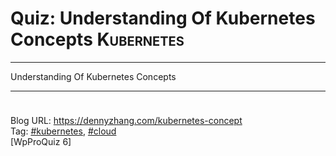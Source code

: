 * Quiz: Understanding Of Kubernetes Concepts                     :Kubernetes:
#+STARTUP: showeverything
#+OPTIONS: toc:nil \n:t ^:nil creator:nil d:nil
#+EXPORT_EXCLUDE_TAGS: exclude noexport BLOG
:PROPERTIES:
:type:     kubernetes, cloud, quiz
:END:
---------------------------------------------------------------------
Understanding Of Kubernetes Concepts
---------------------------------------------------------------------
#+BEGIN_HTML
<a href="https://github.com/dennyzhang/www.dennyzhang.com/tree/master/quiz/kubernetes-concept"><img align="right" width="200" height="183" src="https://www.dennyzhang.com/wp-content/uploads/denny/watermark/github.png" /></a>
<div id="the whole thing" style="overflow: hidden;">
<div style="float: left; padding: 5px"> <a href="https://www.linkedin.com/in/dennyzhang001"><img src="https://www.dennyzhang.com/wp-content/uploads/sns/linkedin.png" alt="linkedin" /></a></div>
<div style="float: left; padding: 5px"><a href="https://github.com/dennyzhang"><img src="https://www.dennyzhang.com/wp-content/uploads/sns/github.png" alt="github" /></a></div>
<div style="float: left; padding: 5px"><a href="https://www.dennyzhang.com/slack" target="_blank" rel="nofollow"><img src="https://slack.dennyzhang.com/badge.svg" alt="slack"/></a></div>
<div style="float: left; padding: 5px"><a href="http://makeapullrequest.com" target="_blank" rel="nofollow"><img src="https://img.shields.io/badge/PRs-welcome-brightgreen.svg" alt="PRs Welcome"/></a></div>
</div>
#+END_HTML
Blog URL: https://dennyzhang.com/kubernetes-concept
Tag: [[https://quiz.dennyzhang.com/tag/kubernetes][#kubernetes]], [[https://quiz.dennyzhang.com/tag/cloud][#cloud]]
[WpProQuiz 6]
* Content                                                          :noexport:
** Q: Pod VS Container
Question: 
#+BEGIN_EXAMPLE
Can I start one Pod with multiple containers?
A Yes
B No

Answer: A
#+END_EXAMPLE
Tips:
#+BEGIN_EXAMPLE
Comments:
- Pods: A pod (as in a pod of whales or pea pod) is a group of one or more containers (such as Docker containers), with shared storage/network, and a specification for how to run the containers.
- Link: https://kubernetes.io/docs/concepts/workloads/pods/pod-overview/

Follow-up:
- List two scenarios why I need to do that?
#+END_EXAMPLE

** Q: Context VS Namespace
Question:

If I have two projects to be deployed in one k8s cluster. I should define multiple resource of which one in below?
#+BEGIN_EXAMPLE
A Context
B Namespace

Answer: B
#+END_EXAMPLE

Tips:
#+BEGIN_EXAMPLE
Comments:
- Context: https://kubernetes.io/docs/tasks/access-application-cluster/configure-access-multiple-clusters

Follow-up:
- Why people need multiple namespaces? Why people need multiple context?
- List some security vulnerabilities with namespace and context in current k8s version.
#+END_EXAMPLE
** Q: Container VS InitContainer
Question:

Let's say I have started a Pod with one InitContainer and one container. If the InitContainer exit, will the Pod fail to start or not?
#+BEGIN_EXAMPLE
A Yes
B No

Answer: B
#+END_EXAMPLE
Tips:
#+BEGIN_EXAMPLE
Comments:
- Init Containers: https://kubernetes.io/docs/concepts/workloads/pods/init-containers
- Link: https://kubernetes.io/docs/concepts/workloads/pods/pod-overview/

Follow-up:
- How to check log of InitContainers?
#+END_EXAMPLE
** Q: Pod VS Container
Question: 
#+BEGIN_EXAMPLE
Inside one Pod, how to pass information from one container to another?
A Secrets
B Configmap
C Volume
D Etcd

Answer: C
#+END_EXAMPLE
Tips:
#+BEGIN_EXAMPLE
Comments:
- Pods: Tightly coupled group of containers

Follow-up:
- What data is stored in etcd?
#+END_EXAMPLE
** Q: Kubernetes Master Node VS Kubernetes Worker Node
Question:

Which process of the following will unlikely to run in Kubernetes master node?
#+BEGIN_EXAMPLE
A kube-apiserver
B kube-controller-manager
C kube-scheduler
D kubelet

Answer: D
#+END_EXAMPLE

Tips:

#+BEGIN_EXAMPLE
Comments:
The Kubernetes Master is a collection of three processes that run a single node in your cluster, which is designated as the master node. The processes are kube-apiserver, kube-controller-manager and kube-scheduler.

Each individual non-master node in your cluster runs two processes: kubelet, kube-proxy

Follow-up:
- If my cluster run into low hardware resource, we might need to add more master nodes or worker nodes.
- K8S cluster performance issues
#+END_EXAMPLE
** #  --8<-------------------------- separator ------------------------>8-- :noexport:
** Q: Labels VS Anonations
** Q: Cronjob vs Linux Crontab
** Q: UserAcount VS ServiceAccount
** Q: PV VS PVC
** Q: Deployment VS StatefulSet
** Q: kubectl create VS kubectl apply
Comments:
#+BEGIN_EXAMPLE
Imperative vs Declarative
https://stackoverflow.com/questions/47369351/kubectl-apply-vs-kubectl-create
https://kubernetes.io/docs/tutorials/object-management-kubectl/object-management/
#+END_EXAMPLE

Follow-up:
- What "kubectl patch" is? And "kubectl edit"?

** misc                                                            :noexport:
https://www.linkedin.com/feed/update/urn:li:activity:6356168330918846464
* TODO [#A] Blog: Kubernetes Concepts In A4 CheatSheet   :IMPORTANT:noexport:
** TODO Key Concept by Arun Gupta
** TODO Learn the Kubernets Key Concepts in 10 Minutes by Omer Dawelbit
** #  --8<-------------------------- separator ------------------------>8-- :noexport:
** Application
** Deployment
** PersistVolume
** #  --8<-------------------------- separator ------------------------>8-- :noexport:
** Replication controller: ensures that a specified number of pod "replicas" are running at any one time.
** ReplicaSet
** Secrets
** Namespace
** #  --8<-------------------------- separator ------------------------>8-- :noexport:
** Uses etcd as distributed key-value store
** TODO StatefulSet: manage stateful applications
https://kubernetes.io/docs/concepts/workloads/controllers/statefulset/
Like a Deployment, a StatefulSet manages Pods that are based on an identical container spec.

Unlike a Deployment, a StatefulSet maintains a sticky identity for each of their Pods. 
** Service Discovery: Using env variable injection or SkyDNS with the Service
** Ingress
** #  --8<-------------------------- separator ------------------------>8-- :noexport:
** DONE 3 parts: k8s cluster; service coorstration, understand service
   CLOSED: [2017-12-05 Tue 11:01]
** DONE Concept: Use a Service to Access an Application in a Cluster
   CLOSED: [2017-12-05 Tue 10:54]
https://kubernetes.io/docs/tasks/access-application-cluster/service-access-application-cluster/
** DONE How to Create a volume: 3 steps
   CLOSED: [2017-12-05 Tue 10:55]
** DONE ReplicationController vs ReplicationSet vs Deployment
   CLOSED: [2017-12-05 Tue 10:55]
** #  --8<-------------------------- separator ------------------------>8-- :noexport:
** Kubernetes (k8s) = Open Source Container Cluster Manager
** Networking: Each pod gets its own IP address
